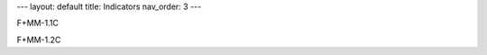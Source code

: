 ---
layout: default
title: Indicators
nav_order: 3
---

F+MM-1.1C

.. mdinclude:: indicator_details/F+MM-1.1C.md

F+MM-1.2C

.. mdinclude:: indicator_details/F+MM-1.1C.md
